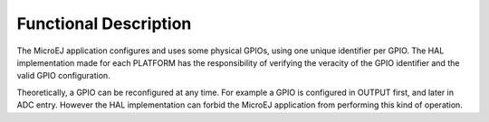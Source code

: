 Functional Description
======================

The MicroEJ application configures and uses some physical GPIOs, using
one unique identifier per GPIO. The HAL implementation made for each
PLATFORM has the responsibility of verifying the veracity of the GPIO
identifier and the valid GPIO configuration.

Theoretically, a GPIO can be reconfigured at any time. For example a
GPIO is configured in OUTPUT first, and later in ADC entry. However the
HAL implementation can forbid the MicroEJ application from performing
this kind of operation.
